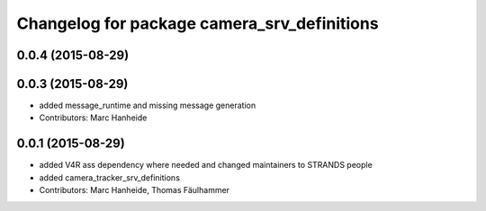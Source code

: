 ^^^^^^^^^^^^^^^^^^^^^^^^^^^^^^^^^^^^^^^^^^^^
Changelog for package camera_srv_definitions
^^^^^^^^^^^^^^^^^^^^^^^^^^^^^^^^^^^^^^^^^^^^

0.0.4 (2015-08-29)
------------------

0.0.3 (2015-08-29)
------------------
* added message_runtime and missing message generation
* Contributors: Marc Hanheide

0.0.1 (2015-08-29)
------------------
* added V4R ass dependency where needed and changed maintainers to STRANDS people
* added camera_tracker_srv_definitions
* Contributors: Marc Hanheide, Thomas Fäulhammer
